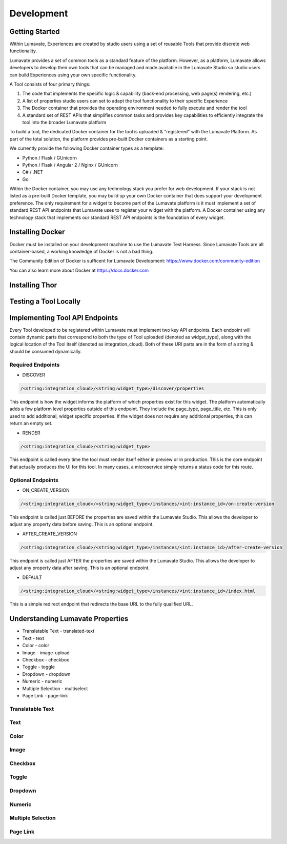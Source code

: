 Development
===========

Getting Started
---------------

Within Lumavate, Experiences are created by studio users using a set of reusable Tools that provide discrete web functionality.

Lumavate provides a set of common tools as a standard feature of the platform. However, as a platform, Lumavate allows developers to develop their own tools that can be managed and made available in the Lumavate Studio so studio users can build Experiences using your own specific functionality.

A Tool consists of four primary things:

1. The code that implements the specific logic & capability (back-end processing, web page(s) rendering, etc.)
2. A list of properties studio users can set to adapt the tool functionality to their specific Experience
3. The Docker container that provides the operating environment needed to fully execute and render the tool
4. A standard set of REST APIs that simplifies common tasks and provides key capabilities to efficiently integrate the tool into the broader Lumavate platform

To build a tool, the dedicated Docker container for the tool is uploaded & "registered" with the Lumavate Platform. As part of the total solution, the platform provides pre-built Docker containers as a starting point.

We currently provide the following Docker container types as a template:

* Python / Flask / GUnicorn
* Python / Flask / Angular 2 / Nginx / GUnicorn
* C# / .NET
* Go

Within the Docker container, you may use any technology stack you prefer for web development. If your stack is not listed as a pre-built Docker template, you may build up your own Docker container that does support your development preference. The only requirement for a widget to become part of the Lumavate platform is it must implement a set of standard REST API endpoints that Lumavate uses to register your widget with the platform. A Docker container using any technology stack that implements our standard REST API endpoints is the foundation of every widget.

Installing Docker
-----------------

Docker must be installed on your development machine to use the Lumavate Test Harness.  Since Lumavate Tools are all container-based, a working knowledge of
Docker is not a bad thing.

The Community Edition of Docker is sufficent for Lumavate Development: https://www.docker.com/community-edition

You can also learn more about Docker at https://docs.docker.com

Installing Thor
---------------

Testing a Tool Locally
----------------------

Implementing Tool API Endpoints
-------------------------------

Every Tool developed to be registered within Lumavate must implement two key API endpoints.
Each endpoint will contain dynamic parts that correspond to both the type of Tool uploaded (denoted as widget_type), along with the logical location of the
Tool itself (denoted as integration_cloud).  Both of these URI parts are in the form of a string & should be consumed dynamically.

Required Endpoints
^^^^^^^^^^^^^^^^^^

* DISCOVER

.. code-block:: python

  /<string:integration_cloud>/<string:widget_type>/discover/properties

This endpoint is how the widget informs the platform of which properties exist for this widget. The platform automatically adds a few platform level properties outside of this endpoint. They include the page_type, page_title, etc.  This is only used to add additional, widget specific properties. If the widget does not require any additional properties, this can return an empty set.

* RENDER

.. code-block:: python

  /<string:integration_cloud>/<string:widget_type>

This endpoint is called every time the tool must render itself either in preview or in production. This is the core endpoint that actually produces the UI for this tool.  In many cases, a microservice simply returns a status code for this route.


Optional Endpoints
^^^^^^^^^^^^^^^^^^

* ON_CREATE_VERSION

.. code-block:: python

  /<string:integration_cloud>/<string:widget_type>/instances/<int:instance_id>/on-create-version

This endpoint is called just BEFORE the properties are saved within the Lumavate Studio. This allows the developer to adjust any property data before saving. This is an optional endpoint.

* AFTER_CREATE_VERSION

.. code-block:: python

  /<string:integration_cloud>/<string:widget_type>/instances/<int:instance_id>/after-create-version

This endpoint is called just AFTER the properties are saved within the Lumavate Studio. This allows the developer to adjust any property data after saving.  This is an optional endpoint.

* DEFAULT

.. code-block:: python

  /<string:integration_cloud>/<string:widget_type>/instances/<int:instance_id>/index.html

This is a simple redirect endpoint that redirects the base URL to the fully qualified URL.

Understanding Lumavate Properties
---------------------------------

* Translatable Text - translated-text
* Text - text
* Color - color
* Image - image-upload
* Checkbox - checkbox
* Toggle - toggle
* Dropdown - dropdown
* Numeric - numeric
* Multiple Selection - multiselect
* Page Link - page-link

Translatable Text
^^^^^^^^^^^^^^^^^

Text
^^^^

Color
^^^^^

Image
^^^^^

Checkbox
^^^^^^^^

Toggle
^^^^^^

Dropdown
^^^^^^^^

Numeric
^^^^^^^

Multiple Selection
^^^^^^^^^^^^^^^^^^

Page Link
^^^^^^^^^

